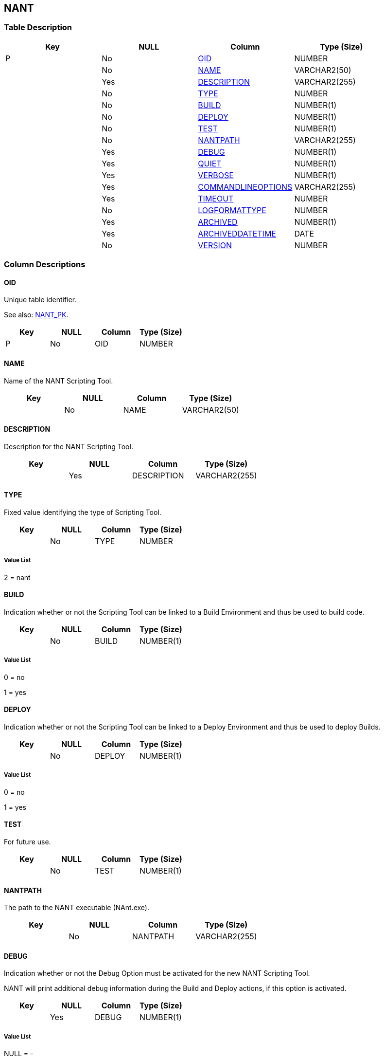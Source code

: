 [[_t_nant]]
== NANT 
(((NANT))) 


=== Table Description

[cols="1,1,1,1", frame="topbot", options="header"]
|===
| Key
| NULL
| Column
| Type (Size)


|P
|No
|<<NANT.adoc#_cd_nant_oid,OID>>
|NUMBER

|
|No
|<<NANT.adoc#_cd_nant_name,NAME>>
|VARCHAR2(50)

|
|Yes
|<<NANT.adoc#_cd_nant_description,DESCRIPTION>>
|VARCHAR2(255)

|
|No
|<<NANT.adoc#_cd_nant_type,TYPE>>
|NUMBER

|
|No
|<<NANT.adoc#_cd_nant_build,BUILD>>
|NUMBER(1)

|
|No
|<<NANT.adoc#_cd_nant_deploy,DEPLOY>>
|NUMBER(1)

|
|No
|<<NANT.adoc#_cd_nant_test,TEST>>
|NUMBER(1)

|
|No
|<<NANT.adoc#_cd_nant_nantpath,NANTPATH>>
|VARCHAR2(255)

|
|Yes
|<<NANT.adoc#_cd_nant_debug,DEBUG>>
|NUMBER(1)

|
|Yes
|<<NANT.adoc#_cd_nant_quiet,QUIET>>
|NUMBER(1)

|
|Yes
|<<NANT.adoc#_cd_nant_verbose,VERBOSE>>
|NUMBER(1)

|
|Yes
|<<NANT.adoc#_cd_nant_commandlineoptions,COMMANDLINEOPTIONS>>
|VARCHAR2(255)

|
|Yes
|<<NANT.adoc#_cd_nant_timeout,TIMEOUT>>
|NUMBER

|
|No
|<<NANT.adoc#_cd_nant_logformattype,LOGFORMATTYPE>>
|NUMBER

|
|Yes
|<<NANT.adoc#_cd_nant_archived,ARCHIVED>>
|NUMBER(1)

|
|Yes
|<<NANT.adoc#_cd_nant_archiveddatetime,ARCHIVEDDATETIME>>
|DATE

|
|No
|<<NANT.adoc#_cd_nant_version,VERSION>>
|NUMBER
|===

=== Column Descriptions

[[_cd_nant_oid]]
==== OID 
(((NANT ,OID)))  (((OID (NANT)))) 
Unique table identifier.

See also: <<NANT.adoc#_i_nant_nant_pk,NANT_PK>>.

[cols="1,1,1,1", frame="topbot", options="header"]
|===
| Key
| NULL
| Column
| Type (Size)


|P
|No
|OID
|NUMBER
|===

[[_cd_nant_name]]
==== NAME 
(((NANT ,NAME)))  (((NAME (NANT)))) 
Name of the NANT Scripting Tool.


[cols="1,1,1,1", frame="topbot", options="header"]
|===
| Key
| NULL
| Column
| Type (Size)


|
|No
|NAME
|VARCHAR2(50)
|===

[[_cd_nant_description]]
==== DESCRIPTION 
(((NANT ,DESCRIPTION)))  (((DESCRIPTION (NANT)))) 
Description for the NANT Scripting Tool.


[cols="1,1,1,1", frame="topbot", options="header"]
|===
| Key
| NULL
| Column
| Type (Size)


|
|Yes
|DESCRIPTION
|VARCHAR2(255)
|===

[[_cd_nant_type]]
==== TYPE 
(((NANT ,TYPE)))  (((TYPE (NANT)))) 
Fixed value identifying the type of Scripting Tool.


[cols="1,1,1,1", frame="topbot", options="header"]
|===
| Key
| NULL
| Column
| Type (Size)


|
|No
|TYPE
|NUMBER
|===

===== Value List
2 = nant


[[_cd_nant_build]]
==== BUILD 
(((NANT ,BUILD)))  (((BUILD (NANT)))) 
Indication whether or not the Scripting Tool can be linked to a Build Environment and thus be used to build code.


[cols="1,1,1,1", frame="topbot", options="header"]
|===
| Key
| NULL
| Column
| Type (Size)


|
|No
|BUILD
|NUMBER(1)
|===

===== Value List
0 = no

1 = yes


[[_cd_nant_deploy]]
==== DEPLOY 
(((NANT ,DEPLOY)))  (((DEPLOY (NANT)))) 
Indication whether or not the Scripting Tool can be linked to a Deploy Environment and thus be used to deploy Builds.


[cols="1,1,1,1", frame="topbot", options="header"]
|===
| Key
| NULL
| Column
| Type (Size)


|
|No
|DEPLOY
|NUMBER(1)
|===

===== Value List
0 = no

1 = yes


[[_cd_nant_test]]
==== TEST 
(((NANT ,TEST)))  (((TEST (NANT)))) 
For future use.


[cols="1,1,1,1", frame="topbot", options="header"]
|===
| Key
| NULL
| Column
| Type (Size)


|
|No
|TEST
|NUMBER(1)
|===

[[_cd_nant_nantpath]]
==== NANTPATH 
(((NANT ,NANTPATH)))  (((NANTPATH (NANT)))) 
The path to the NANT executable (NAnt.exe).


[cols="1,1,1,1", frame="topbot", options="header"]
|===
| Key
| NULL
| Column
| Type (Size)


|
|No
|NANTPATH
|VARCHAR2(255)
|===

[[_cd_nant_debug]]
==== DEBUG 
(((NANT ,DEBUG)))  (((DEBUG (NANT)))) 
Indication whether or not the Debug Option must be activated for the new NANT Scripting Tool.

NANT will print additional debug information during the Build and Deploy actions, if this option is activated.


[cols="1,1,1,1", frame="topbot", options="header"]
|===
| Key
| NULL
| Column
| Type (Size)


|
|Yes
|DEBUG
|NUMBER(1)
|===

===== Value List
NULL = -

0 = no

1 = yes


[[_cd_nant_quiet]]
==== QUIET 
(((NANT ,QUIET)))  (((QUIET (NANT)))) 
Indication whether or not the Quiet Option must be activated for the new NANT Scripting Tool.

NANT will print less information than normal during the Build and Deploy actions, if this option is activated.


[cols="1,1,1,1", frame="topbot", options="header"]
|===
| Key
| NULL
| Column
| Type (Size)


|
|Yes
|QUIET
|NUMBER(1)
|===

===== Value List
NULL = -

0 = no

1 = yes


[[_cd_nant_verbose]]
==== VERBOSE 
(((NANT ,VERBOSE)))  (((VERBOSE (NANT)))) 
Indication whether or not the Verbose Option is activated for the new NANT Scripting Tool.

NANT will print verbose debug information during the Build and Deploy actions, if this option is activated.


[cols="1,1,1,1", frame="topbot", options="header"]
|===
| Key
| NULL
| Column
| Type (Size)


|
|Yes
|VERBOSE
|NUMBER(1)
|===

===== Value List
NULL = -

0 = no

1 = yes


[[_cd_nant_commandlineoptions]]
==== COMMANDLINEOPTIONS 
(((NANT ,COMMANDLINEOPTIONS)))  (((COMMANDLINEOPTIONS (NANT)))) 
The commandline options used, separated by a space.

The commandline options provided by default by IKAN ALM, like -buildfile, -logfiles, -verbose, -debug ,... will not be accepted. Sample options are -keep-going, or -noinput.


[cols="1,1,1,1", frame="topbot", options="header"]
|===
| Key
| NULL
| Column
| Type (Size)


|
|Yes
|COMMANDLINEOPTIONS
|VARCHAR2(255)
|===

[[_cd_nant_timeout]]
==== TIMEOUT 
(((NANT ,TIMEOUT)))  (((TIMEOUT (NANT)))) 
The time-out value in seconds.

If a value is provided, a running NANT Build or Deploy process will be interrupted after this number of seconds. In this way, "hanging" Build or Deploy processes are interrupted.

If no value is provided, a running NANT Build or Deploy process will never be interrupted.


[cols="1,1,1,1", frame="topbot", options="header"]
|===
| Key
| NULL
| Column
| Type (Size)


|
|Yes
|TIMEOUT
|NUMBER
|===

[[_cd_nant_logformattype]]
==== LOGFORMATTYPE 
(((NANT ,LOGFORMATTYPE)))  (((LOGFORMATTYPE (NANT)))) 
The log format type of the NAnt log can be TXT or XML.


[cols="1,1,1,1", frame="topbot", options="header"]
|===
| Key
| NULL
| Column
| Type (Size)


|
|No
|LOGFORMATTYPE
|NUMBER
|===

===== Value List
0 = TXT

1 = XML


[[_cd_nant_archived]]
==== ARCHIVED 
(((NANT ,ARCHIVED)))  (((ARCHIVED (NANT)))) 
For internal use only.


[cols="1,1,1,1", frame="topbot", options="header"]
|===
| Key
| NULL
| Column
| Type (Size)


|
|Yes
|ARCHIVED
|NUMBER(1)
|===

===== Value List
0 = no

1 = yes


[[_cd_nant_archiveddatetime]]
==== ARCHIVEDDATETIME 
(((NANT ,ARCHIVEDDATETIME)))  (((ARCHIVEDDATETIME (NANT)))) 
For internal use only.


[cols="1,1,1,1", frame="topbot", options="header"]
|===
| Key
| NULL
| Column
| Type (Size)


|
|Yes
|ARCHIVEDDATETIME
|DATE
|===

[[_cd_nant_version]]
==== VERSION 
(((NANT ,VERSION)))  (((VERSION (NANT)))) 
For internal use only.


[cols="1,1,1,1", frame="topbot", options="header"]
|===
| Key
| NULL
| Column
| Type (Size)


|
|No
|VERSION
|NUMBER
|===

=== Indexes

[cols="1,1,1,1,1", frame="topbot", options="header"]
|===
| Index
| Primary
| Unique
| Column(s)
| Source Table


| 
(((Primary Keys ,NANT_PK))) [[_i_nant_nant_pk]]
NANT_PK
|Yes
|Yes
|<<NANT.adoc#_cd_nant_oid,OID>>
|
|===

=== Relationships

==== Referenced Tables

No referenced tables available.

==== Referencing Tables

No referencing tables available.

=== Report Labels 
(((Report Labels ,NANT))) 
*NANT_ARCHIVED_LABEL*

[cols="1,1", frame="none"]
|===

|

English:
|Archived

|

French:
|Archivé(e)

|

German:
|Archiviert
|===
*NANT_ARCHIVEDDATETIME_LABEL*

[cols="1,1", frame="none"]
|===

|

English:
|Archive Date/Time

|

French:
|Date/heure archivage

|

German:
|Datum/Zeit Archivierung
|===
*NANT_BUILD_LABEL*

[cols="1,1", frame="none"]
|===

|

English:
|Build

|

French:
|Construction

|

German:
|Bereitstellung
|===
*NANT_COMMANDLINEOPTIONS_LABEL*

[cols="1,1", frame="none"]
|===

|

English:
|Commandline Options

|

French:
|Options de Commande

|

German:
|Optionen der Kommandozeile
|===
*NANT_DEBUG_LABEL*

[cols="1,1", frame="none"]
|===

|

English:
|Debug Option

|

French:
|Option débogage

|

German:
|Debug
|===
*NANT_DEPLOY_LABEL*

[cols="1,1", frame="none"]
|===

|

English:
|Deploy

|

French:
|Déploiement

|

German:
|Auslieferung
|===
*NANT_DESCRIPTION_LABEL*

[cols="1,1", frame="none"]
|===

|

English:
|Description

|

French:
|Description

|

German:
|Beschreibung
|===
*NANT_LOGFORMATTYPE_LABEL*

[cols="1,1", frame="none"]
|===

|

English:
|Log Format Type

|

French:
|Type de format du Journal

|

German:
|Formattyp des Protokolls
|===
*NANT_NAME_LABEL*

[cols="1,1", frame="none"]
|===

|

English:
|Name

|

French:
|Nom

|

German:
|Name
|===
*NANT_NANTPATH_LABEL*

[cols="1,1", frame="none"]
|===

|

English:
|Path to NANT Executable

|

French:
|Chemin de NANT

|

German:
|Verzeichnis zur ausführbaren Datei von NANT
|===
*NANT_OID_LABEL*

[cols="1,1", frame="none"]
|===

|

English:
|OID

|

French:
|OID

|

German:
|OID
|===
*NANT_QUIET_LABEL*

[cols="1,1", frame="none"]
|===

|

English:
|Quiet Option

|

French:
|Arrière-plan

|

German:
|Hintergrund
|===
*NANT_TEST_LABEL*

[cols="1,1", frame="none"]
|===

|

English:
|Test

|

French:
|Test

|

German:
|Test
|===
*NANT_TIMEOUT_LABEL*

[cols="1,1", frame="none"]
|===

|

English:
|Time-Out (s)

|

French:
|Délai d'expiration (s)

|

German:
|Zeitlimit (s)
|===
*NANT_TYPE_LABEL*

[cols="1,1", frame="none"]
|===

|

English:
|Type

|

French:
|Type

|

German:
|Typ
|===
*NANT_VERBOSE_LABEL*

[cols="1,1", frame="none"]
|===

|

English:
|Verbose Option

|

French:
|Messages détaillés

|

German:
|Ausführliche Meldungen
|===
*NANT_VERSION_LABEL*

[cols="1,1", frame="none"]
|===

|

English:
|Version

|

French:
|Version

|

German:
|Version
|===